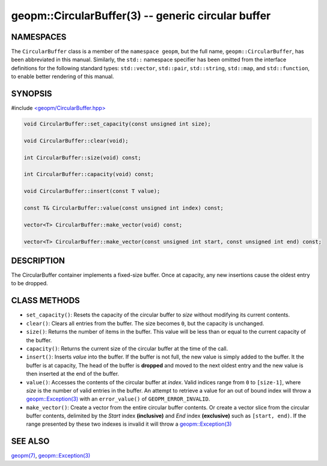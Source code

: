 .. role:: raw-html-m2r(raw)
   :format: html


geopm::CircularBuffer(3) -- generic circular buffer
===================================================






NAMESPACES
----------

The ``CircularBuffer`` class is a member of the ``namespace geopm``,
but the full name, ``geopm::CircularBuffer``, has been abbreviated in this manual.
Similarly, the ``std::`` namespace specifier has been omitted from the
interface definitions for the following standard types: ``std::vector``\ ,
``std::pair``\ , ``std::string``\ , ``std::map``\ , and ``std::function``\ , to enable
better rendering of this manual.

SYNOPSIS
--------

#include `<geopm/CircularBuffer.hpp> <https://github.com/geopm/geopm/blob/dev/src/CircularBuffer.hpp>`_\ 


.. code-block:: c++

       void CircularBuffer::set_capacity(const unsigned int size);

       void CircularBuffer::clear(void);

       int CircularBuffer::size(void) const;

       int CircularBuffer::capacity(void) const;

       void CircularBuffer::insert(const T value);

       const T& CircularBuffer::value(const unsigned int index) const;

       vector<T> CircularBuffer::make_vector(void) const;

       vector<T> CircularBuffer::make_vector(const unsigned int start, const unsigned int end) const;

DESCRIPTION
-----------

The CircularBuffer container implements a fixed-size buffer. Once at
capacity, any new insertions cause the oldest entry to be dropped.

CLASS METHODS
-------------


* 
  ``set_capacity()``:
  Resets the capacity of the circular buffer to *size* without
  modifying its current contents.

* 
  ``clear()``:
  Clears all entries from the buffer.  The size becomes ``0``, but the
  capacity is unchanged.

* 
  ``size()``:
  Returns the number of items in the buffer.  This value will be less
  than or equal to the current capacity of the buffer.

* 
  ``capacity()``:
  Returns the current size of the circular buffer at the time of the
  call.

* 
  ``insert()``:
  Inserts *value* into the buffer.  If the buffer is not full, the new
  value is simply added to the buffer. It the buffer is at capacity,
  The head of the buffer is **dropped** and moved to the next oldest entry
  and the new value is then inserted at the end of the buffer.

* 
  ``value()``:
  Accesses the contents of the circular buffer at *index*. Valid
  indices range from ``0`` to ``[size-1]``, where *size* is the number of valid
  entries in the buffer.  An attempt to retrieve a value for an out of
  bound index will throw a `geopm::Exception(3) <GEOPM_CXX_MAN_Exception.3.html>`_ with an
  ``error_value()`` of ``GEOPM_ERROR_INVALID``.

* 
  ``make_vector()``:
  Create a vector from the entire circular buffer contents.
  Or create a vector slice from the circular buffer contents,
  delimited by the *Start* index **(inclusive)** and *End* index **(exclusive)**
  such as ``[start, end)``. 
  If the range presented by these two indexes is invalid
  it will throw a `geopm::Exception(3) <GEOPM_CXX_MAN_Exception.3.html>`_

SEE ALSO
--------

`geopm(7) <geopm.7.html>`_\ ,
`geopm::Exception(3) <GEOPM_CXX_MAN_Exception.3.html>`_
